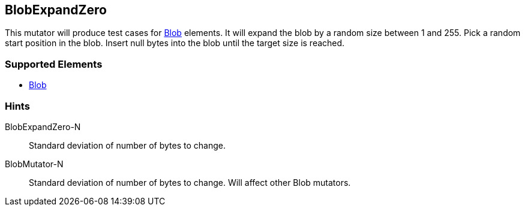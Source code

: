 <<<
[[Mutators_BlobExpandZero]]
== BlobExpandZero

This mutator will produce test cases for xref:Blob[Blob] elements.
It will expand the blob by a random size between 1 and 255.
Pick a random start position in the blob.
Insert null bytes into the blob until the target size is reached.

=== Supported Elements

 * xref:Blob[Blob]

=== Hints

BlobExpandZero-N:: Standard deviation of number of bytes to change.
BlobMutator-N:: Standard deviation of number of bytes to change. Will affect other Blob mutators.
